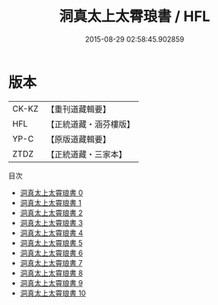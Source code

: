 #+TITLE: 洞真太上太霄琅書 / HFL

#+DATE: 2015-08-29 02:58:45.902859
* 版本
 |     CK-KZ|【重刊道藏輯要】|
 |       HFL|【正統道藏・涵芬樓版】|
 |      YP-C|【原版道藏輯要】|
 |      ZTDZ|【正統道藏・三家本】|
目次
 - [[file:KR5g0161_000.txt][洞真太上太霄琅書 0]]
 - [[file:KR5g0161_001.txt][洞真太上太霄琅書 1]]
 - [[file:KR5g0161_002.txt][洞真太上太霄琅書 2]]
 - [[file:KR5g0161_003.txt][洞真太上太霄琅書 3]]
 - [[file:KR5g0161_004.txt][洞真太上太霄琅書 4]]
 - [[file:KR5g0161_005.txt][洞真太上太霄琅書 5]]
 - [[file:KR5g0161_006.txt][洞真太上太霄琅書 6]]
 - [[file:KR5g0161_007.txt][洞真太上太霄琅書 7]]
 - [[file:KR5g0161_008.txt][洞真太上太霄琅書 8]]
 - [[file:KR5g0161_009.txt][洞真太上太霄琅書 9]]
 - [[file:KR5g0161_010.txt][洞真太上太霄琅書 10]]
